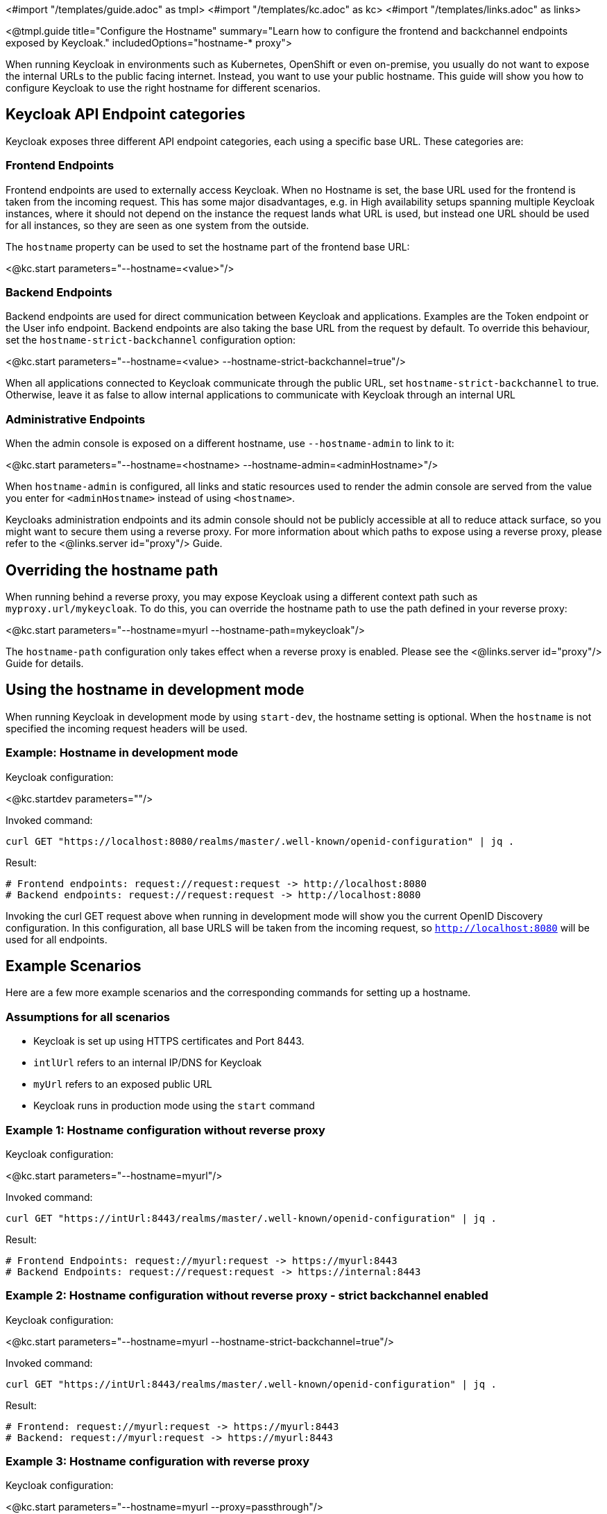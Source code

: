 <#import "/templates/guide.adoc" as tmpl>
<#import "/templates/kc.adoc" as kc>
<#import "/templates/links.adoc" as links>

<@tmpl.guide
title="Configure the Hostname"
summary="Learn how to configure the frontend and backchannel endpoints exposed by Keycloak."
includedOptions="hostname-* proxy">

When running Keycloak in environments such as Kubernetes, OpenShift or even on-premise, you usually do not want to expose the internal URLs to the public facing internet. Instead, you want to use your public hostname. This guide will show you how to configure Keycloak to use the right hostname for different scenarios.

== Keycloak API Endpoint categories
Keycloak exposes three different API endpoint categories, each using a specific base URL. These categories are:

=== Frontend Endpoints
Frontend endpoints are used to externally access Keycloak. When no Hostname is set, the base URL used for the frontend is taken from the incoming request. This has some major disadvantages, e.g. in High availability setups spanning multiple Keycloak instances, where it should not depend on the instance the request lands what URL is used, but instead one URL should be used for all instances, so they are seen as one system from the outside.

The `hostname` property can be used to set the hostname part of the frontend base URL:

<@kc.start parameters="--hostname=<value>"/>

=== Backend Endpoints
Backend endpoints are used for direct communication between Keycloak and applications. Examples are the Token endpoint or the User info endpoint. Backend endpoints are also taking the base URL from the request by default. To override this behaviour, set the `hostname-strict-backchannel` configuration option:

<@kc.start parameters="--hostname=<value> --hostname-strict-backchannel=true"/>

When all applications connected to Keycloak communicate through the public URL, set `hostname-strict-backchannel` to true. Otherwise, leave it as false to allow internal applications to communicate with Keycloak through an internal URL

=== Administrative Endpoints
When the admin console is exposed on a different hostname, use `--hostname-admin` to link to it:

<@kc.start parameters="--hostname=<hostname> --hostname-admin=<adminHostname>"/>

When `hostname-admin` is configured, all links and static resources used to render the admin console are served from the value you enter for `<adminHostname>` instead of using `<hostname>`.

Keycloaks administration endpoints and its admin console should not be publicly accessible at all to reduce attack surface, so you might want to secure them using a reverse proxy. For more information about which paths to expose using a reverse proxy, please refer to the <@links.server id="proxy"/> Guide.

== Overriding the hostname path
When running behind a reverse proxy, you may expose Keycloak using a different context path such as `myproxy.url/mykeycloak`. To do this, you can override the hostname path to use the path defined in your reverse proxy:

<@kc.start parameters="--hostname=myurl --hostname-path=mykeycloak"/>


The `hostname-path` configuration only takes effect when a reverse proxy is enabled. Please see the <@links.server id="proxy"/> Guide for details.

== Using the hostname in development mode
When running Keycloak in development mode by using `start-dev`, the hostname setting is optional. When the `hostname` is not specified the incoming request headers will be used.

=== Example: Hostname in development mode
.Keycloak configuration:
<@kc.startdev parameters=""/>

.Invoked command:
[source, bash]
----
curl GET "https://localhost:8080/realms/master/.well-known/openid-configuration" | jq .
----

.Result:
[source, bash]
----
# Frontend endpoints: request://request:request -> http://localhost:8080
# Backend endpoints: request://request:request -> http://localhost:8080
----

Invoking the curl GET request above when running in development mode will show you the current OpenID Discovery configuration. In this configuration, all base URLS will be taken from the incoming request, so `http://localhost:8080` will be used for all endpoints.

== Example Scenarios
Here are a few more example scenarios and the corresponding commands for setting up a hostname.

=== Assumptions for all scenarios
* Keycloak is set up using HTTPS certificates and Port 8443.
* `intlUrl` refers to an internal IP/DNS for Keycloak
* `myUrl` refers to an exposed public URL
* Keycloak runs in production mode using the `start` command

=== Example 1: Hostname configuration without reverse proxy
.Keycloak configuration:
<@kc.start parameters="--hostname=myurl"/>

.Invoked command:
[source, bash]
----
curl GET "https://intUrl:8443/realms/master/.well-known/openid-configuration" | jq .
----

.Result:
[source, bash]
----
# Frontend Endpoints: request://myurl:request -> https://myurl:8443
# Backend Endpoints: request://request:request -> https://internal:8443
----

=== Example 2: Hostname configuration without reverse proxy - strict backchannel enabled

.Keycloak configuration:
<@kc.start parameters="--hostname=myurl --hostname-strict-backchannel=true"/>

.Invoked command:
[source, bash]
----
curl GET "https://intUrl:8443/realms/master/.well-known/openid-configuration" | jq .
----

.Result:
[source, bash]
----
# Frontend: request://myurl:request -> https://myurl:8443
# Backend: request://myurl:request -> https://myurl:8443
----

=== Example 3: Hostname configuration with reverse proxy
.Keycloak configuration:
<@kc.start parameters="--hostname=myurl --proxy=passthrough"/>

.Invoked command:
[source, bash]
----
curl GET "https://intUrl:8443/realms/master/.well-known/openid-configuration" | jq .
----

.Result:
[source, bash]
----
# Frontend Endpoints: request://myurl ->  https://myurl
# Backend Endpoints: request://request:request -> https://internal:8443
----

=== Hostname configuration with reverse proxy and different path
.Keycloak configuration:
<@kc.start parameters="--hostname=myurl --proxy=passthrough --hostname-path=mykeycloak"/>

.Invoked command:
[source, bash]
----
curl GET "https://intUrl:8443/realms/master/.well-known/openid-configuration" | jq .
----

.Result:
[source, bash]
----
# Frontend Endpoints: request://myurl ->  https://myurl/mykeycloak
# Backend Endpoints: request://request:request -> https://internal:8443
----

</@tmpl.guide>